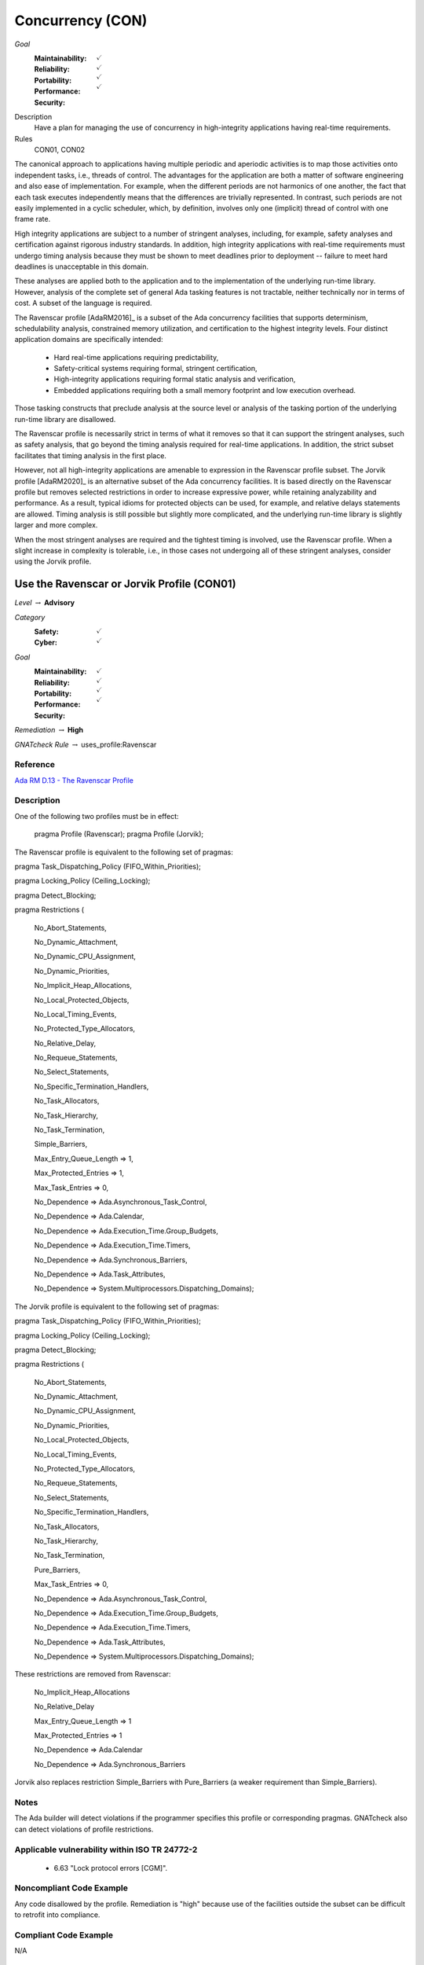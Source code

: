 
===================
Concurrency (CON)
===================

*Goal*
   :Maintainability: :math:`\checkmark`
   :Reliability: :math:`\checkmark`
   :Portability: :math:`\checkmark`
   :Performance: :math:`\checkmark`
   :Security: 

Description
   Have a plan for managing the use of concurrency in high-integrity applications having real-time requirements.

Rules
   CON01, CON02

The canonical approach to applications having multiple periodic and aperiodic activities is to map those activities onto independent tasks, i.e., threads of control. The advantages for the application are both a matter of software engineering and also ease of implementation. For example, when the different periods are not harmonics of one another, the fact that each task executes independently means that the differences are trivially represented. In contrast, such periods are not easily implemented in a cyclic scheduler, which, by definition, involves only one (implicit) thread of control with one frame rate.

High integrity applications are subject to a number of stringent analyses, including, for example, safety analyses and certification against rigorous industry standards. In addition, high integrity applications with real-time requirements must undergo timing analysis because they must be shown to meet deadlines prior to deployment -- failure to meet hard deadlines is unacceptable in this domain.

These analyses are applied both to the application and to the implementation of the underlying run-time library.  However, analysis of the complete set of general Ada tasking features is not tractable, neither technically nor in terms of cost. A subset of the language is required.

The Ravenscar profile [AdaRM2016]_ is a subset of the Ada concurrency facilities that supports determinism, schedulability analysis, constrained memory utilization, and certification to the highest integrity levels. Four distinct application domains are specifically intended:

   * Hard real-time applications requiring predictability,  
   * Safety-critical systems requiring formal, stringent certification, 
   * High-integrity applications requiring formal static analysis and verification,
   * Embedded applications requiring both a small memory footprint and low execution overhead.

Those tasking constructs that preclude analysis at the source level or analysis of the tasking portion of the underlying run-time library are disallowed. 

The Ravenscar profile is necessarily strict in terms of what it removes so that it can support the stringent analyses, such as safety analysis, that go beyond the timing analysis required for real-time applications. In addition, the strict subset facilitates that timing analysis in the first place. 

However, not all high-integrity applications are amenable to expression in the Ravenscar profile subset. The Jorvik profile [AdaRM2020]_ is an alternative subset of the Ada concurrency facilities. It is based directly on the Ravenscar profile but removes selected restrictions in order to increase expressive power, while retaining analyzability and performance. As a result, typical idioms for protected objects can be used, for example, and relative delays statements are allowed. Timing analysis is still possible but slightly more complicated, and the underlying run-time library is slightly larger and more complex.

When the most stringent analyses are required and the tightest timing is involved, use the Ravenscar profile. When a slight increase in complexity is tolerable, i.e., in those cases not undergoing all of these stringent analyses, consider using the Jorvik profile.

-----------------------------------
Use the Ravenscar or Jorvik Profile (CON01)
-----------------------------------

*Level* :math:`\rightarrow` **Advisory**

*Category*
   :Safety: :math:`\checkmark`
   :Cyber: :math:`\checkmark`

*Goal*
   :Maintainability: :math:`\checkmark`
   :Reliability: :math:`\checkmark`
   :Portability: :math:`\checkmark`
   :Performance: :math:`\checkmark`
   :Security: 

*Remediation* :math:`\rightarrow` **High**

*GNATcheck Rule* :math:`\rightarrow` uses_profile:Ravenscar

"""""""""""
Reference
"""""""""""

`Ada RM D.13 - The Ravenscar Profile <http://ada-auth.org/standards/12rm/html/RM-D-13.html>`_

"""""""""""""
Description
"""""""""""""

One of the following two profiles must be in effect:

   pragma Profile (Ravenscar);
   pragma Profile (Jorvik);

The Ravenscar profile is equivalent to the following set of pragmas:

pragma Task_Dispatching_Policy (FIFO_Within_Priorities);

pragma Locking_Policy (Ceiling_Locking);

pragma Detect_Blocking;

pragma Restrictions (

          	No_Abort_Statements,

          	No_Dynamic_Attachment,

          	No_Dynamic_CPU_Assignment,

          	No_Dynamic_Priorities,

          	No_Implicit_Heap_Allocations,

          	No_Local_Protected_Objects,

          	No_Local_Timing_Events,

          	No_Protected_Type_Allocators,

          	No_Relative_Delay,

          	No_Requeue_Statements,

          	No_Select_Statements,

          	No_Specific_Termination_Handlers,

          	No_Task_Allocators,

          	No_Task_Hierarchy,

          	No_Task_Termination,

          	Simple_Barriers,

          	Max_Entry_Queue_Length => 1,

          	Max_Protected_Entries => 1,

          	Max_Task_Entries => 0,

          	No_Dependence => Ada.Asynchronous_Task_Control,

          	No_Dependence => Ada.Calendar,

          	No_Dependence => Ada.Execution_Time.Group_Budgets,

          	No_Dependence => Ada.Execution_Time.Timers,

          	No_Dependence => Ada.Synchronous_Barriers,

          	No_Dependence => Ada.Task_Attributes,

          	No_Dependence => System.Multiprocessors.Dispatching_Domains);

The Jorvik profile is equivalent to the following set of pragmas:

pragma Task_Dispatching_Policy (FIFO_Within_Priorities);

pragma Locking_Policy (Ceiling_Locking);

pragma Detect_Blocking;

pragma Restrictions (

              No_Abort_Statements,

              No_Dynamic_Attachment,

              No_Dynamic_CPU_Assignment,

              No_Dynamic_Priorities,

              No_Local_Protected_Objects,

              No_Local_Timing_Events,

              No_Protected_Type_Allocators,

              No_Requeue_Statements,

              No_Select_Statements,

              No_Specific_Termination_Handlers,

              No_Task_Allocators,

              No_Task_Hierarchy,

              No_Task_Termination,

              Pure_Barriers,

              Max_Task_Entries => 0,

              No_Dependence => Ada.Asynchronous_Task_Control,

              No_Dependence => Ada.Execution_Time.Group_Budgets,

              No_Dependence => Ada.Execution_Time.Timers,

              No_Dependence => Ada.Task_Attributes,

              No_Dependence => System.Multiprocessors.Dispatching_Domains);

These restrictions are removed from Ravenscar:

    No_Implicit_Heap_Allocations

    No_Relative_Delay

    Max_Entry_Queue_Length => 1

    Max_Protected_Entries => 1

    No_Dependence => Ada.Calendar

    No_Dependence => Ada.Synchronous_Barriers

Jorvik also replaces restriction Simple_Barriers with Pure_Barriers (a weaker requirement than Simple_Barriers).			

"""""""
Notes
"""""""

The Ada builder will detect violations if the programmer specifies this profile or corresponding pragmas. GNATcheck also can detect violations of profile restrictions.

""""""""""""""""""""""""""""""""""""""""""""""""
Applicable vulnerability within ISO TR 24772-2 
""""""""""""""""""""""""""""""""""""""""""""""""

   * 6.63 "Lock protocol errors [CGM]".

"""""""""""""""""""""""""""
Noncompliant Code Example
"""""""""""""""""""""""""""

Any code disallowed by the profile. Remediation is "high" because use of the facilities outside the subset can be difficult to retrofit into compliance.

""""""""""""""""""""""""
Compliant Code Example
""""""""""""""""""""""""

N/A

"""""""""""
Reference
"""""""""""

`Ada RM D.13 - The Ravenscar Profile <http://ada-auth.org/standards/12rm/html/RM-D-13.html>`_

-------------------------------------------------------------
Avoid Shared Variables for Inter-task Communication (CON02)
-------------------------------------------------------------

*Level* :math:`\rightarrow` **Advisory**

*Category*
   :Safety: :math:`\checkmark`
   :Cyber: :math:`\checkmark`

*Goal*
   :Maintainability: :math:`\checkmark`
   :Reliability: :math:`\checkmark`
   :Portability: :math:`\checkmark`
   :Performance: :math:`\checkmark`
   :Security: 

*Remediation* :math:`\rightarrow` **High**

*GNATcheck Rule* :math:`\rightarrow` TBD

"""""""""""
Reference
"""""""""""

`Ada RM D.13 - The Ravenscar Profile <http://ada-auth.org/standards/12rm/html/RM-D-13.html>`_

"""""""""""""
Remediation
"""""""""""""

Medium

"""""""""""""
Description
"""""""""""""

Although the Ravenscar and Jorvik profiles allow the use of shared variables for inter-task communication, such use is less robust and less reliable than encapsulating shared variables within protected objects.

"""""""
Notes
"""""""

GNATcheck can detect violations via the Volatile_Objects_Without_Address_Clauses rule. SPARK and CodePeer can also detect conflicting access to unprotected variables. 
   
""""""""""""""""""""""""""""""""""""""""""""""""
Applicable vulnerability within ISO TR 24772-2 
""""""""""""""""""""""""""""""""""""""""""""""""
   
   * 6.56 "Undefined behaviour [EWF]".
   
"""""""""""""""""""""""""""
Noncompliant Code Example
"""""""""""""""""""""""""""

A variable marked as Volatile but not assigned to a specific address in memory:
   
   .. code:: Ada

      X : Integer with Volatile;
   
Note that variables marked as Atomic are also Volatile, per the
`Ada RM C.6/8(3) - Shared Variable Control <http://www.ada-auth.org/standards/12rm/html/RM-C-6.html>`_

""""""""""""""""""""""""
Compliant Code Example
""""""""""""""""""""""""

When assigned to a memory address, a Volatile variable can be used to interact with a memory-mapped device, among other similar usages.
   
   .. code:: Ada

      GPIO_A : GPIO_Port 
         with Import, Volatile, Address => GPIOA_Base;
   

